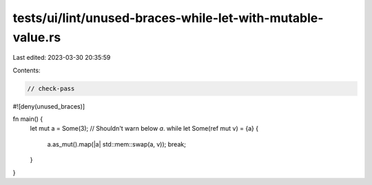 tests/ui/lint/unused-braces-while-let-with-mutable-value.rs
===========================================================

Last edited: 2023-03-30 20:35:59

Contents:

.. code-block:: rs

    // check-pass

#![deny(unused_braces)]

fn main() {
    let mut a = Some(3);
    // Shouldn't warn below `a`.
    while let Some(ref mut v) = {a} {
        a.as_mut().map(|a| std::mem::swap(a, v));
        break;
    }
}


